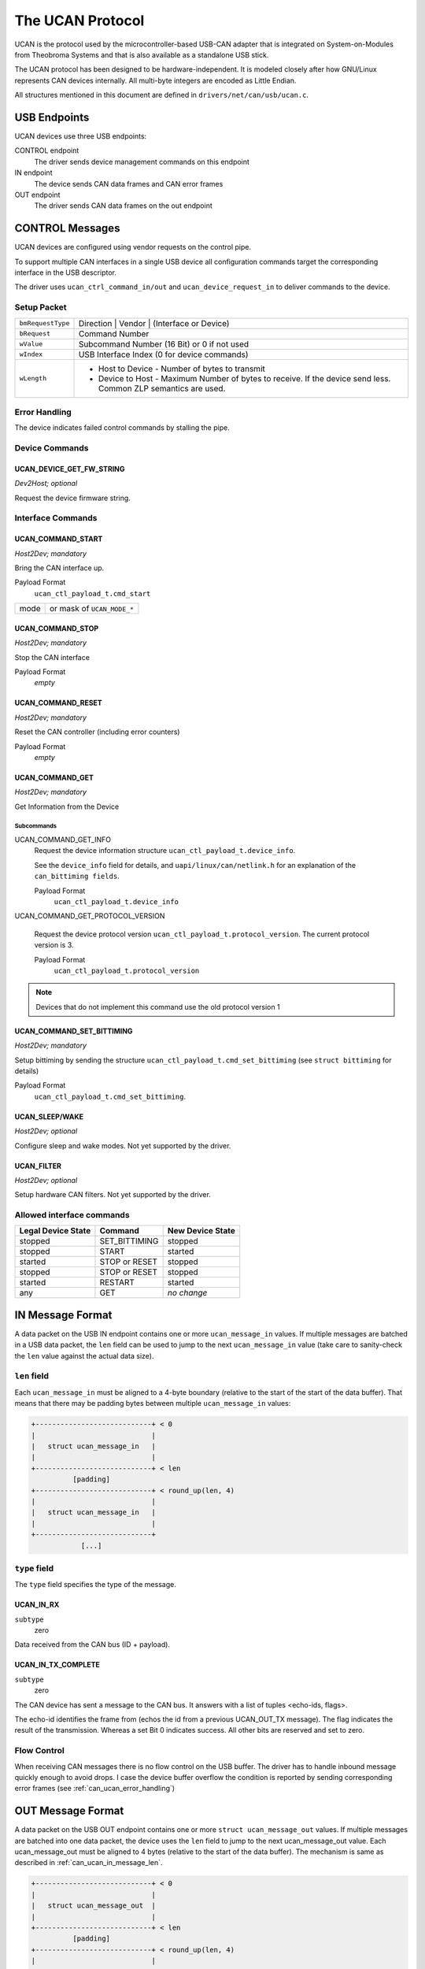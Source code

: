 =================
The UCAN Protocol
=================

UCAN is the protocol used by the microcontroller-based USB-CAN
adapter that is integrated on System-on-Modules from Theobroma Systems
and that is also available as a standalone USB stick.

The UCAN protocol has been designed to be hardware-independent.
It is modeled closely after how GNU/Linux represents CAN devices
internally. All multi-byte integers are encoded as Little Endian.

All structures mentioned in this document are defined in
``drivers/net/can/usb/ucan.c``.

USB Endpoints
=============

UCAN devices use three USB endpoints:

CONTROL endpoint
  The driver sends device management commands on this endpoint

IN endpoint
  The device sends CAN data frames and CAN error frames

OUT endpoint
  The driver sends CAN data frames on the out endpoint


CONTROL Messages
================

UCAN devices are configured using vendor requests on the control pipe.

To support multiple CAN interfaces in a single USB device all
configuration commands target the corresponding interface in the USB
descriptor.

The driver uses ``ucan_ctrl_command_in/out`` and
``ucan_device_request_in`` to deliver commands to the device.

Setup Packet
------------

=================  =====================================================
``bmRequestType``  Direction | Vendor | (Interface or Device)
``bRequest``       Command Number
``wValue``         Subcommand Number (16 Bit) or 0 if not used
``wIndex``         USB Interface Index (0 for device commands)
``wLength``        * Host to Device - Number of bytes to transmit
                   * Device to Host - Maximum Number of bytes to
                     receive. If the device send less. Common ZLP
                     semantics are used.
=================  =====================================================

Error Handling
--------------

The device indicates failed control commands by stalling the
pipe.

Device Commands
---------------

UCAN_DEVICE_GET_FW_STRING
~~~~~~~~~~~~~~~~~~~~~~~~~

*Dev2Host; optional*

Request the device firmware string.


Interface Commands
------------------

UCAN_COMMAND_START
~~~~~~~~~~~~~~~~~~

*Host2Dev; mandatory*

Bring the CAN interface up.

Payload Format
  ``ucan_ctl_payload_t.cmd_start``

====  ============================
mode  or mask of ``UCAN_MODE_*``
====  ============================

UCAN_COMMAND_STOP
~~~~~~~~~~~~~~~~~~

*Host2Dev; mandatory*

Stop the CAN interface

Payload Format
  *empty*

UCAN_COMMAND_RESET
~~~~~~~~~~~~~~~~~~

*Host2Dev; mandatory*

Reset the CAN controller (including error counters)

Payload Format
  *empty*

UCAN_COMMAND_GET
~~~~~~~~~~~~~~~~

*Host2Dev; mandatory*

Get Information from the Device

Subcommands
^^^^^^^^^^^

UCAN_COMMAND_GET_INFO
  Request the device information structure ``ucan_ctl_payload_t.device_info``.

  See the ``device_info`` field for details, and
  ``uapi/linux/can/netlink.h`` for an explanation of the
  ``can_bittiming fields``.

  Payload Format
    ``ucan_ctl_payload_t.device_info``

UCAN_COMMAND_GET_PROTOCOL_VERSION

  Request the device protocol version
  ``ucan_ctl_payload_t.protocol_version``. The current protocol version is 3.

  Payload Format
    ``ucan_ctl_payload_t.protocol_version``

.. note:: Devices that do not implement this command use the old
          protocol version 1

UCAN_COMMAND_SET_BITTIMING
~~~~~~~~~~~~~~~~~~~~~~~~~~

*Host2Dev; mandatory*

Setup bittiming by sending the structure
``ucan_ctl_payload_t.cmd_set_bittiming`` (see ``struct bittiming`` for
details)

Payload Format
  ``ucan_ctl_payload_t.cmd_set_bittiming``.

UCAN_SLEEP/WAKE
~~~~~~~~~~~~~~~

*Host2Dev; optional*

Configure sleep and wake modes. Not yet supported by the driver.

UCAN_FILTER
~~~~~~~~~~~

*Host2Dev; optional*

Setup hardware CAN filters. Not yet supported by the driver.

Allowed interface commands
--------------------------

==================  ===================  ==================
Legal Device State  Command              New Device State
==================  ===================  ==================
stopped             SET_BITTIMING        stopped
stopped             START                started
started             STOP or RESET        stopped
stopped             STOP or RESET        stopped
started             RESTART              started
any                 GET                  *no change*
==================  ===================  ==================

IN Message Format
=================

A data packet on the USB IN endpoint contains one or more
``ucan_message_in`` values. If multiple messages are batched in a USB
data packet, the ``len`` field can be used to jump to the next
``ucan_message_in`` value (take care to sanity-check the ``len`` value
against the actual data size).

.. _can_ucan_in_message_len:

``len`` field
-------------

Each ``ucan_message_in`` must be aligned to a 4-byte boundary (relative
to the start of the start of the data buffer). That means that there
may be padding bytes between multiple ``ucan_message_in`` values:

.. code::

    +----------------------------+ < 0
    |                            |
    |   struct ucan_message_in   |
    |                            |
    +----------------------------+ < len
              [padding]
    +----------------------------+ < round_up(len, 4)
    |                            |
    |   struct ucan_message_in   |
    |                            |
    +----------------------------+
                [...]

``type`` field
--------------

The ``type`` field specifies the type of the message.

UCAN_IN_RX
~~~~~~~~~~

``subtype``
  zero

Data received from the CAN bus (ID + payload).

UCAN_IN_TX_COMPLETE
~~~~~~~~~~~~~~~~~~~

``subtype``
  zero

The CAN device has sent a message to the CAN bus. It answers with a
list of tuples <echo-ids, flags>.

The echo-id identifies the frame from (echos the id from a previous
UCAN_OUT_TX message). The flag indicates the result of the
transmission. Whereas a set Bit 0 indicates success. All other bits
are reserved and set to zero.

Flow Control
------------

When receiving CAN messages there is no flow control on the USB
buffer. The driver has to handle inbound message quickly enough to
avoid drops. I case the device buffer overflow the condition is
reported by sending corresponding error frames (see
:ref:`can_ucan_error_handling`)


OUT Message Format
==================

A data packet on the USB OUT endpoint contains one or more ``struct
ucan_message_out`` values. If multiple messages are batched into one
data packet, the device uses the ``len`` field to jump to the next
ucan_message_out value. Each ucan_message_out must be aligned to 4
bytes (relative to the start of the data buffer). The mechanism is
same as described in :ref:`can_ucan_in_message_len`.

.. code::

    +----------------------------+ < 0
    |                            |
    |   struct ucan_message_out  |
    |                            |
    +----------------------------+ < len
              [padding]
    +----------------------------+ < round_up(len, 4)
    |                            |
    |   struct ucan_message_out  |
    |                            |
    +----------------------------+
                [...]

``type`` field
--------------

In protocol version 3 only ``UCAN_OUT_TX`` is defined, others are used
only by legacy devices (protocol version 1).

UCAN_OUT_TX
~~~~~~~~~~~
``subtype``
  echo id to be replied within a CAN_IN_TX_COMPLETE message

Transmit a CAN frame. (parameters: ``id``, ``data``)

Flow Control
------------

When the device outbound buffers are full it starts sending *NAKs* on
the *OUT* pipe until more buffers are available. The driver stops the
queue when a certain threshold of out packets are incomplete.

.. _can_ucan_error_handling:

CAN Error Handling
==================

If error reporting is turned on the device encodes errors into CAN
error frames (see ``uapi/linux/can/error.h``) and sends it using the
IN endpoint. The driver updates its error statistics and forwards
it.

Although UCAN devices can suppress error frames completely, in GNU/Linux
the driver is always interested. Hence, the device is always started with
the ``UCAN_MODE_BERR_REPORT`` set. Filtering those messages for the
user space is done by the driver.

Bus OFF
-------

- The device does not recover from bus of automatically.
- Bus OFF is indicated by an error frame (see ``uapi/linux/can/error.h``)
- Bus OFF recovery is started by ``UCAN_COMMAND_RESTART``
- Once Bus OFF recover is completed the device sends an error frame
  indicating that it is on ERROR-ACTIVE state.
- During Bus OFF no frames are sent by the device.
- During Bus OFF transmission requests from the host are completed
  immediately with the success bit left unset.

Example Conversation
====================

#) Device is connected to USB
#) Host sends command ``UCAN_COMMAND_RESET``, subcmd 0
#) Host sends command ``UCAN_COMMAND_GET``, subcmd ``UCAN_COMMAND_GET_INFO``
#) Device sends ``UCAN_IN_DEVICE_INFO``
#) Host sends command ``UCAN_OUT_SET_BITTIMING``
#) Host sends command ``UCAN_COMMAND_START``, subcmd 0, mode ``UCAN_MODE_BERR_REPORT``
